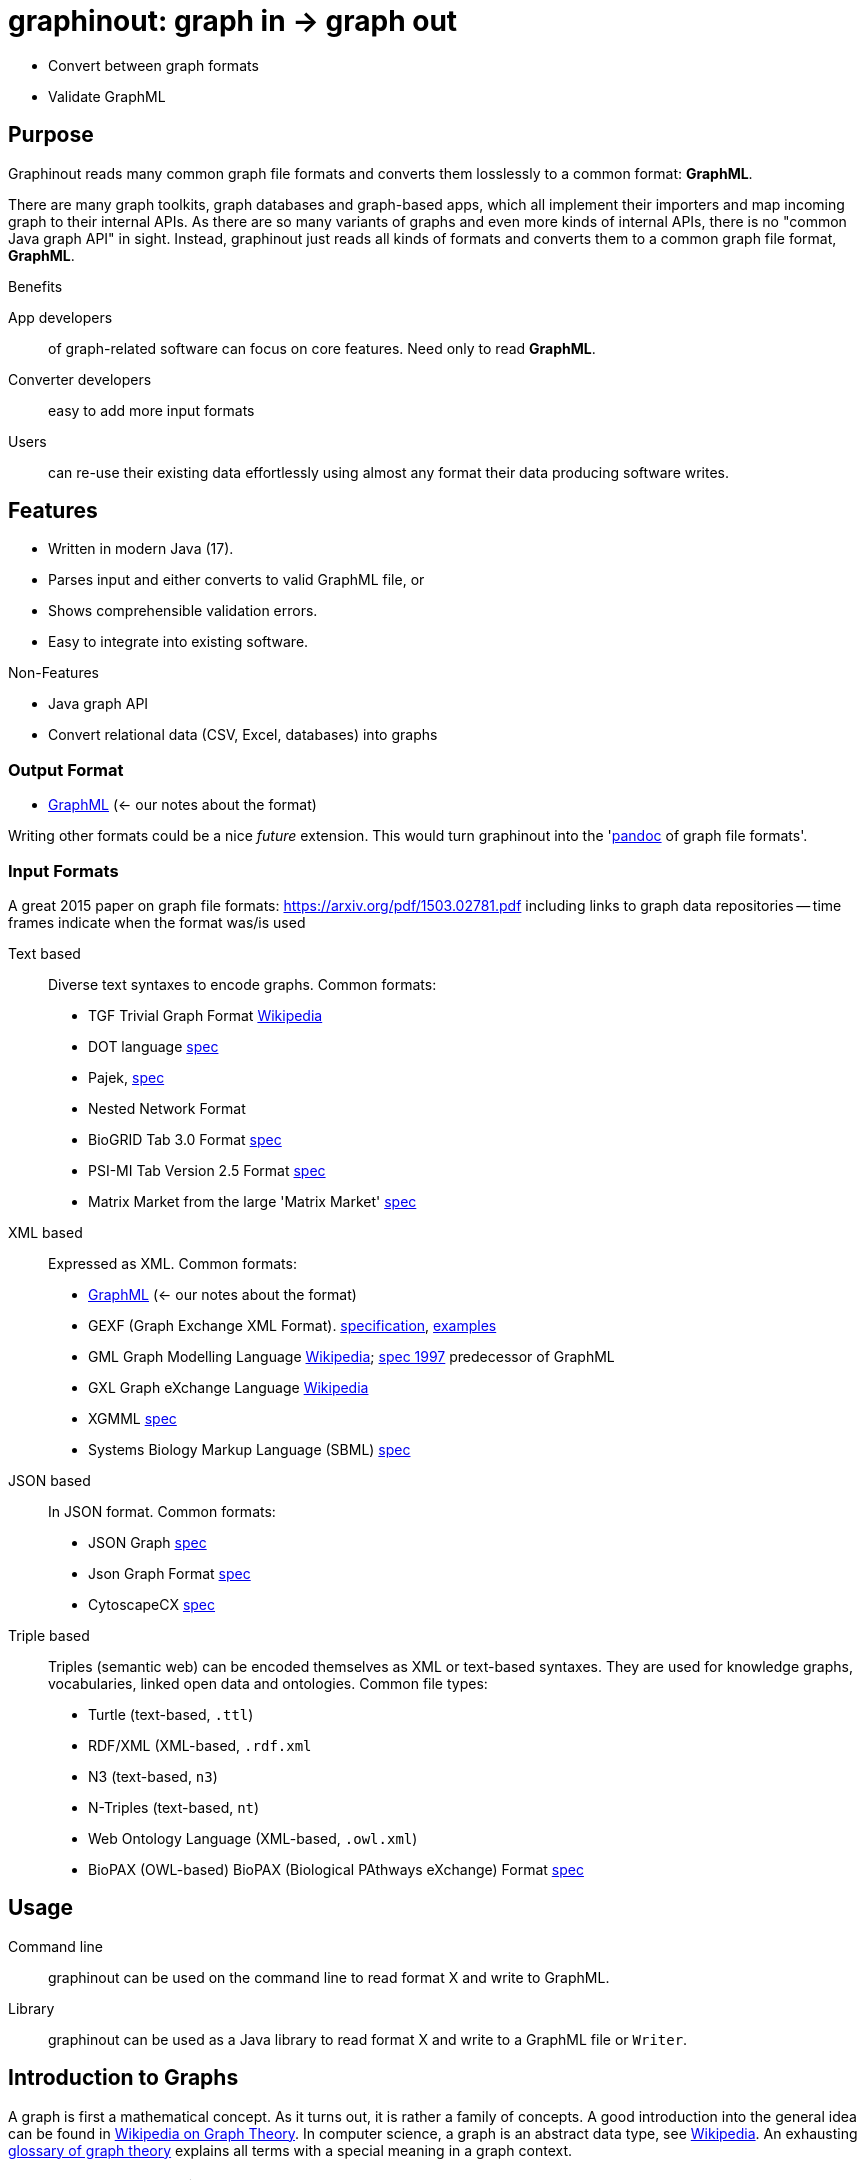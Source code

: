 = graphinout: graph in -> graph out
:gio: graphinout

* Convert between graph formats
* Validate GraphML

== Purpose

Graphinout reads many common graph file formats and converts them losslessly to a common format: *GraphML*.

There are many graph toolkits, graph databases and graph-based apps, which all implement their importers and map incoming graph to their internal APIs.
As there are so many variants of graphs and even more kinds of internal APIs, there is no "common Java graph API" in sight.
Instead, {gio} just reads all kinds of formats and converts them to a common graph file format, *GraphML*.

.Benefits
App developers:: of graph-related software can focus on core features.
Need only to read *GraphML*.
Converter developers:: easy to add more input formats
Users:: can re-use their existing data effortlessly using almost any format their data producing software writes.

== Features

* Written in modern Java (17).
* Parses input and either converts to valid GraphML file, or
* Shows comprehensible validation errors.
* Easy to integrate into existing software.

.Non-Features
* Java graph API
* Convert relational data (CSV, Excel, databases) into graphs

=== Output Format

* link:src/main/doc/graphml.adoc[GraphML] (<- our notes about the format)

Writing other formats could be a nice _future_ extension.
This would turn {gio} into the 'https://pandoc.org/[pandoc] of graph file formats'.

=== Input Formats
A great 2015 paper on graph file formats: https://arxiv.org/pdf/1503.02781.pdf[]
including links to graph data repositories -- time frames indicate when the format was/is used

Text based::
Diverse text syntaxes to encode graphs.
Common formats:

* TGF Trivial Graph Format https://en.wikipedia.org/wiki/Trivial_Graph_Format[Wikipedia]
* DOT language https://graphviz.org/doc/info/lang.html[spec]
* Pajek, http://vlado.fmf.uni-lj.si/pub/networks/pajek/doc/pajekman.pdf[spec]
* Nested Network Format
* BioGRID Tab 3.0 Format https://wiki.thebiogrid.org/doku.php/biogrid_tab_version_3.0[spec]
* PSI-MI Tab Version 2.5 Format https://bmcbiol.biomedcentral.com/articles/10.1186/1741-7007-5-44[spec]
* Matrix Market from the large 'Matrix Market' https://math.nist.gov/MatrixMarket/formats.html#MMformat[spec]

XML based::
Expressed as XML.
Common formats:

* link:src/main/doc/graphml.adoc[GraphML] (<- our notes about the format)
* GEXF (Graph Exchange XML Format). http://gexf.net/schema.html[specification], http://gexf.net/basic.html[examples]
* GML Graph Modelling Language https://en.wikipedia.org/wiki/Graph_Modelling_Language[Wikipedia]; http://www.graphviewer.nl/misc/gmllanguage/gml-technical-report.pdf[spec 1997] predecessor of GraphML
* GXL Graph eXchange Language https://en.wikipedia.org/wiki/GXL[Wikipedia]
* XGMML https://en.wikipedia.org/wiki/XGMML[spec]
* Systems Biology Markup Language (SBML) http://sbml.org/documents/[spec]

JSON based::
In JSON format.
Common formats:

* JSON Graph https://netflix.github.io/falcor/documentation/jsongraph.html[spec]
* Json Graph Format https://github.com/jsongraph/json-graph-specification[spec]
* CytoscapeCX https://cytoscape.org/cx/[spec]

Triple based::
Triples (semantic web) can be encoded themselves as XML or text-based syntaxes.
They are used for knowledge graphs, vocabularies, linked open data and ontologies.
Common file types:

* Turtle (text-based, `.ttl`)
* RDF/XML (XML-based, `.rdf.xml`
* N3 (text-based, `n3`)
* N-Triples (text-based, `nt`)
* Web Ontology Language (XML-based, `.owl.xml`)
* BioPAX (OWL-based) BioPAX (Biological PAthways eXchange) Format http://www.biopax.org/[spec]


== Usage

Command line::
{gio} can be used on the command line to read format X and write to GraphML.

Library::
{gio} can be used as a Java library to read format X and write to a GraphML file or `Writer`.

== Introduction to Graphs

A graph is first a mathematical concept.
As it turns out, it is rather a family of concepts.
A good introduction into the general idea can be found in https://en.wikipedia.org/wiki/Graph_theory[Wikipedia on Graph Theory].
In computer science, a graph is an abstract data type, see https://en.wikipedia.org/wiki/Graph_(abstract_data_type)[Wikipedia].
An exhausting https://en.wikipedia.org/wiki/Glossary_of_graph_theory[glossary of graph theory] explains all terms with a special meaning in a graph context.

.Graph vs. Graph File Format
NOTE: Don't confuse graph file format features with graph features.
Graph features such as a __cycle-free graph__ do not depend on the file format.
Graph features depend on the kind of data stored *in* a graph file format.
A graph file format needs to be able to represent e.g. directed graphs.
All formats which do can represent cycle-free directed graphs as well as graphs with cycles.
There are many, many graph concepts, which are not required to understand or even know when converting graph input data is your job.

== Graph File Format Features

- undirected graphs
- directed graphs https://en.wikipedia.org/wiki/Directed_graph[Wikipedia]
- mixed graph: mix of directed and undirected edges
- self-loops: An edge from a node A to itself
- parallel edges aka multi-edges: Multiple edges from a node A to another node B
- edge attributes (e.g. type of edge or weight)
- node attributes (e.g. type of node or weight)
- hyper-graphs: edges with more than 2 endpoints

== Ecosystem
* Domain Software engineering (2002) https://userpages.uni-koblenz.de/~ist/GXL/tools/tools.html[]

=== Graph Toolkits

* https://networkx.org/[NetworkX] <- GEXF, GML, GraphML, LEDA, Pajek
* https://en.wikipedia.org/wiki/Boost_(C%2B%2B_libraries)[BOOST] C++ library <--> GraphML
* https://graph-tool.skewed.de/[graph-tool] <-> GraphML, GML


=== Graph Databases

* https://neo4j.com/[neo4j]
* MemGraph

=== Graph Drawing

* GraphViz
* https://js.cytoscape.org/[Cytoscape.js]
* https://gephi.org/[Gephi] <--> GraphML subset
* yED <--> partial GraphML support

=== Graph Datasets

* https://networks.skewed.de/ -- GraphML and GML exports
* https://snap.stanford.edu/data/ -- wide mix of data formats

== Road Map

.Milestone 1 -- Convert GEXF to GraphML on the command line
. [ ] Read GraphML, write GraphML as Java standalone app
.. internal property graph model
.. GraphML reader, based on XML
.. GraphML writer, based on XML
. [ ] Add GEXF reader, based on XML
. [ ] Document usage as command line app

.Milestone 2 -- Convert TGF and DOT to GraphML on the command line and become extensible
. [ ] Import TGF to start parsing text-syntaxes
. [ ] Import DOT
. [ ] Generalize internal importer-API to make extending with more importers easy
. [ ] Document internal API

.Milestone 3 -- become a library
. [ ] Add API to allow app developers to embed {gio} as a library
. [ ] Document external API
. [ ] Import RDF N-Triples
. [ ] Add more relevant importers

.Milestone 3 -- become a web service
. [ ] Create REST-ful API for converting graphs
. [ ] Add more relevant importers

.Milestone 4 -- become a web UI
. [ ] Create web app to let users convert graphs with a simple UI
. [ ] Add more relevant importers

Test
